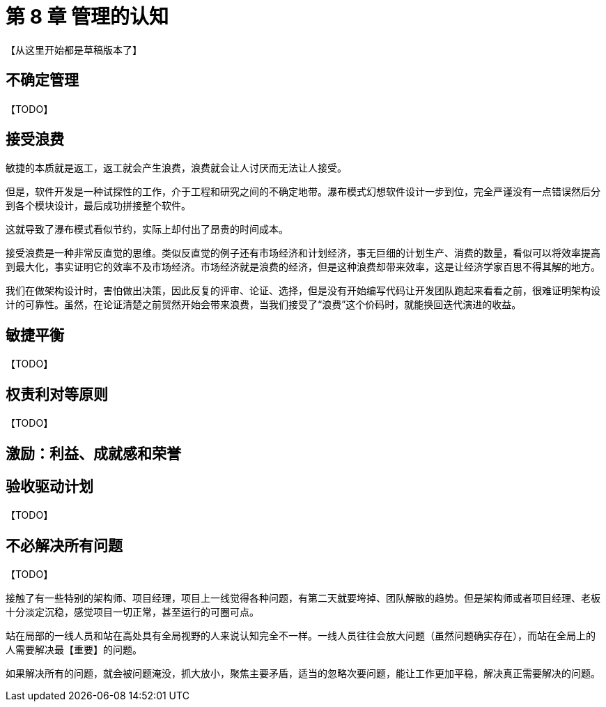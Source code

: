 = 第 8 章 管理的认知

【从这里开始都是草稿版本了】

== 不确定管理

【TODO】

== 接受浪费

敏捷的本质就是返工，返工就会产生浪费，浪费就会让人讨厌而无法让人接受。

但是，软件开发是一种试探性的工作，介于工程和研究之间的不确定地带。瀑布模式幻想软件设计一步到位，完全严谨没有一点错误然后分到各个模块设计，最后成功拼接整个软件。

这就导致了瀑布模式看似节约，实际上却付出了昂贵的时间成本。

接受浪费是一种非常反直觉的思维。类似反直觉的例子还有市场经济和计划经济，事无巨细的计划生产、消费的数量，看似可以将效率提高到最大化，事实证明它的效率不及市场经济。市场经济就是浪费的经济，但是这种浪费却带来效率，这是让经济学家百思不得其解的地方。

我们在做架构设计时，害怕做出决策，因此反复的评审、论证、选择，但是没有开始编写代码让开发团队跑起来看看之前，很难证明架构设计的可靠性。虽然，在论证清楚之前贸然开始会带来浪费，当我们接受了“浪费”这个价码时，就能换回迭代演进的收益。

== 敏捷平衡

【TODO】

== 权责利对等原则

【TODO】

== 激励：利益、成就感和荣誉

== 验收驱动计划

【TODO】

== 不必解决所有问题

【TODO】

接触了有一些特别的架构师、项目经理，项目上一线觉得各种问题，有第二天就要垮掉、团队解散的趋势。但是架构师或者项目经理、老板十分淡定沉稳，感觉项目一切正常，甚至运行的可圈可点。

站在局部的一线人员和站在高处具有全局视野的人来说认知完全不一样。一线人员往往会放大问题（虽然问题确实存在），而站在全局上的人需要解决最【重要】的问题。

如果解决所有的问题，就会被问题淹没，抓大放小，聚焦主要矛盾，适当的忽略次要问题，能让工作更加平稳，解决真正需要解决的问题。
